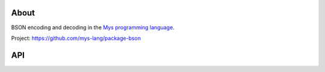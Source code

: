 |discord|_
|test|_
|stars|_

About
=====

BSON encoding and decoding in the `Mys programming language`_.

Project: https://github.com/mys-lang/package-bson

API
===

.. mysfile:: src/lib.mys

.. |discord| image:: https://img.shields.io/discord/777073391320170507?label=Discord&logo=discord&logoColor=white
.. _discord: https://discord.gg/GFDN7JvWKS

.. |test| image:: https://github.com/mys-lang/package-bson/actions/workflows/pythonpackage.yml/badge.svg
.. _test: https://github.com/mys-lang/package-bson/actions/workflows/pythonpackage.yml

.. |stars| image:: https://img.shields.io/github/stars/mys-lang/package-bson?style=social
.. _stars: https://github.com/mys-lang/package-bson

.. _Mys programming language: https://mys-lang.org
